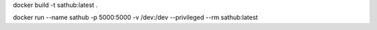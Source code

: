 docker build -t sathub:latest .

docker run --name sathub -p 5000:5000  -v /dev:/dev --privileged  --rm sathub:latest 

